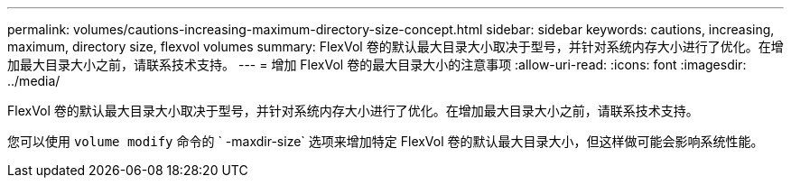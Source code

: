 ---
permalink: volumes/cautions-increasing-maximum-directory-size-concept.html 
sidebar: sidebar 
keywords: cautions, increasing, maximum, directory size, flexvol volumes 
summary: FlexVol 卷的默认最大目录大小取决于型号，并针对系统内存大小进行了优化。在增加最大目录大小之前，请联系技术支持。 
---
= 增加 FlexVol 卷的最大目录大小的注意事项
:allow-uri-read: 
:icons: font
:imagesdir: ../media/


[role="lead"]
FlexVol 卷的默认最大目录大小取决于型号，并针对系统内存大小进行了优化。在增加最大目录大小之前，请联系技术支持。

您可以使用 `volume modify` 命令的 ` -maxdir-size` 选项来增加特定 FlexVol 卷的默认最大目录大小，但这样做可能会影响系统性能。
